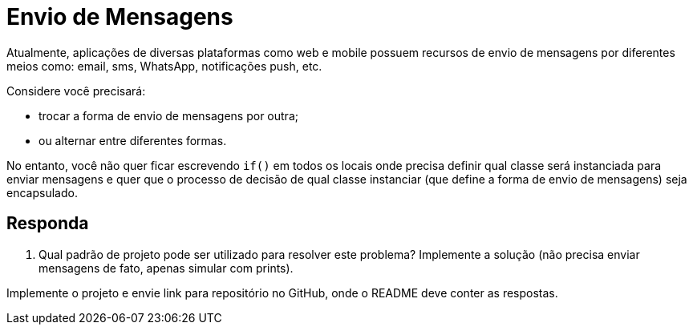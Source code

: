 :source-highlighter: highlightjs
:unsafe:

ifdef::env-github[]
:outfilesuffix: .adoc
:caution-caption: :fire:
:important-caption: :exclamation:
:note-caption: :paperclip:
:tip-caption: :bulb:
:warning-caption: :warning:
endif::[]

= Envio de Mensagens

Atualmente, aplicações de diversas plataformas como web e mobile possuem recursos de envio de mensagens por diferentes meios como: email, sms, WhatsApp, notificações push, etc.

Considere você precisará: 

- trocar a forma de envio de mensagens por outra;
- ou alternar entre diferentes formas. 

No entanto, você não quer ficar escrevendo `if()` em todos os locais onde precisa definir qual classe será instanciada para enviar mensagens e quer que o processo de decisão de qual classe instanciar (que define a forma de envio de mensagens) seja encapsulado.

== Responda

1. Qual padrão de projeto pode ser utilizado para resolver este problema? Implemente a solução (não precisa enviar mensagens de fato, apenas simular com prints).

Implemente o projeto e envie link para repositório no GitHub, onde o README deve conter as respostas.
